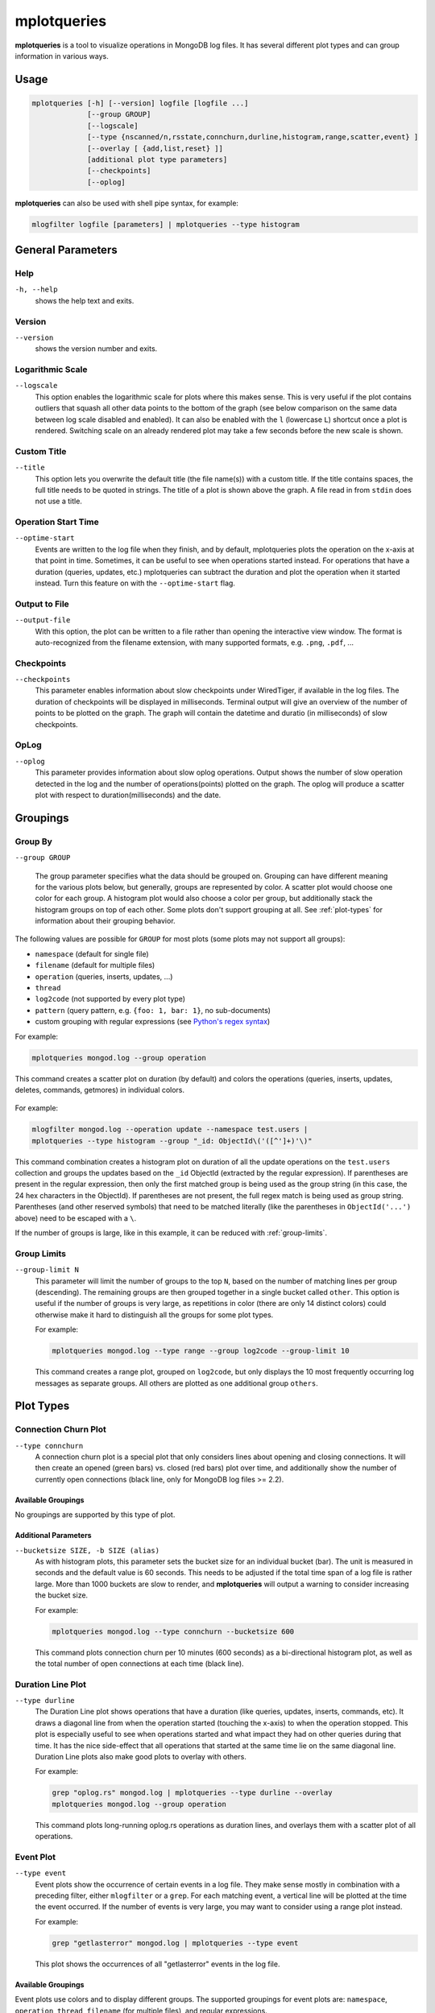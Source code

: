 .. _mplotqueries:

============
mplotqueries
============

**mplotqueries** is a tool to visualize operations in MongoDB log files. It has
several different plot types and can group information in various ways.

Usage
~~~~~

.. code-block:: bash

   mplotqueries [-h] [--version] logfile [logfile ...]
                [--group GROUP]
                [--logscale]
                [--type {nscanned/n,rsstate,connchurn,durline,histogram,range,scatter,event} ]
                [--overlay [ {add,list,reset} ]]
                [additional plot type parameters]
                [--checkpoints]
                [--oplog]

**mplotqueries** can also be used with shell pipe syntax, for example:

.. code-block:: bash

   mlogfilter logfile [parameters] | mplotqueries --type histogram


General Parameters
~~~~~~~~~~~~~~~~~~

Help
----
``-h, --help``
   shows the help text and exits.

Version
-------
``--version``
   shows the version number and exits.

Logarithmic Scale
-----------------
``--logscale``
   This option enables the logarithmic scale for plots where this makes sense.
   This is very useful if the plot contains outliers that squash all other data
   points to the bottom of the graph (see below comparison on the same data
   between log scale disabled and enabled). It can also be enabled with the
   ``l`` (lowercase ``L``) shortcut once a plot is rendered. Switching scale on
   an already rendered plot may take a few seconds before the new scale is
   shown.

.. figure:: images/mplotqueries_logscale.png
   :alt: Example plot: log scale compared

Custom Title
------------
``--title``
   This option lets you overwrite the default title (the file name(s)) with a
   custom title. If the title contains spaces, the full title needs to be
   quoted in strings. The title of a plot is shown above the graph. A file read
   in from ``stdin`` does not use a title.

Operation Start Time
--------------------
``--optime-start``
   Events are written to the log file when they finish, and by default,
   mplotqueries plots the operation on the x-axis at that point in time.
   Sometimes, it can be useful to see when operations started instead. For
   operations that have a duration (queries, updates, etc.) mplotqueries can
   subtract the duration and plot the operation when it started instead. Turn
   this feature on with the ``--optime-start`` flag.

Output to File
--------------
``--output-file``
   With this option, the plot can be written to a file rather than opening the
   interactive view window. The format is auto-recognized from the filename
   extension, with many supported formats, e.g. ``.png``, ``.pdf``, ...

Checkpoints
-----------------
``--checkpoints``
   This parameter enables information about slow checkpoints under WiredTiger, if
   available in the log files. The duration of checkpoints will be displayed in
   milliseconds. Terminal output will give an overview of the number of points
   to be plotted on the graph. The graph will contain the datetime and duratio
   (in milliseconds) of slow checkpoints.

OpLog
-----------------
``--oplog``
   This parameter provides information about slow oplog operations. Output shows
   the number of slow operation detected in the log and the number of operations(points)
   plotted on the graph. The oplog will produce a scatter plot with respect to
   duration(milliseconds) and the date.

Groupings
~~~~~~~~~

Group By
--------
``--group GROUP``

   The group parameter specifies what the data should be grouped on. Grouping
   can have different meaning for the various plots below, but generally,
   groups are represented by color. A scatter plot would choose one color for
   each group. A histogram plot would also choose a color per group, but
   additionally stack the histogram groups on top of each other. Some plots
   don't support grouping at all. See :ref:`plot-types` for information about
   their grouping behavior.

The following values are possible for ``GROUP`` for most plots (some plots may
not support all groups):

*  ``namespace`` (default for single file)
*  ``filename`` (default for multiple files)
*  ``operation`` (queries, inserts, updates, ...)
*  ``thread``
*  ``log2code``  (not supported by every plot type)
*  ``pattern`` (query pattern, e.g. ``{foo: 1, bar: 1}``, no sub-documents)
*  custom grouping with regular expressions (see `Python's regex syntax
   <http://docs.python.org/2/library/re.html#regular-expression-syntax>`__)

For example:

.. code-block:: bash

   mplotqueries mongod.log --group operation

This command creates a scatter plot on duration (by default) and colors the
operations (queries, inserts, updates, deletes, commands, getmores) in
individual colors.

.. figure:: images/mplotqueries_group_operation.png
   :alt: Example plot: operation groups

For example:

.. code-block:: bash

   mlogfilter mongod.log --operation update --namespace test.users |
   mplotqueries --type histogram --group "_id: ObjectId\('([^']+)'\)"

This command combination creates a histogram plot on duration of all the update
operations on the ``test.users`` collection and groups the updates based on the
``_id`` ObjectId (extracted by the regular expression). If parentheses are
present in the regular expression, then only the first matched group is being
used as the group string (in this case, the 24 hex characters in the ObjectId).
If parentheses are not present, the full regex match is being used as group
string. Parentheses (and other reserved symbols) that need to be matched
literally (like the parentheses in ``ObjectId('...')`` above) need to be
escaped with a ``\``.

If the number of groups is large, like in this example, it can be reduced with
:ref:`group-limits`.

.. figure:: images/mplotqueries_group_regex.png
   :alt: Example plot: regex groups

.. _group-limits:

Group Limits
------------
``--group-limit N``
   This parameter will limit the number of groups to the top ``N``, based on
   the number of matching lines per group (descending). The remaining groups
   are then grouped together in a single bucket called ``other``. This option
   is useful if the number of groups is very large, as repetitions in color
   (there are only 14 distinct colors) could otherwise make it hard to
   distinguish all the groups for some plot types.

   For example:

   .. code-block:: bash

      mplotqueries mongod.log --type range --group log2code --group-limit 10

   This command creates a range plot, grouped on ``log2code``, but only
   displays the 10 most frequently occurring log messages as separate groups.
   All others are plotted as one additional group ``others``.

   .. figure:: images/mplotqueries_group_limit.png
      :alt: Example plot: group limits

.. _plot-types:

Plot Types
~~~~~~~~~~

Connection Churn Plot
---------------------

``--type connchurn``
   A connection churn plot is a special plot that only considers lines about
   opening and closing connections. It will then create an opened (green bars)
   vs. closed (red bars) plot over time, and additionally show the number of
   currently open connections (black line, only for MongoDB log files >= 2.2).

Available Groupings
^^^^^^^^^^^^^^^^^^^

No groupings are supported by this type of plot.

Additional Parameters
^^^^^^^^^^^^^^^^^^^^^

``--bucketsize SIZE, -b SIZE (alias)``
   As with histogram plots, this parameter sets the bucket size for an
   individual bucket (bar). The unit is measured in seconds and the default
   value is 60 seconds. This needs to be adjusted if the total time span of a
   log file is rather large. More than 1000 buckets are slow to render, and
   **mplotqueries** will output a warning to consider increasing the bucket
   size.

   For example:

   .. code-block:: bash

      mplotqueries mongod.log --type connchurn --bucketsize 600

   This command plots connection churn per 10 minutes (600 seconds) as a
   bi-directional histogram plot, as well as the total number of open
   connections at each time (black line).

.. figure:: images/mplotqueries_connchurn.png
   :alt: Example plot: connection churn


Duration Line Plot
------------------

``--type durline``
   The Duration Line plot shows operations that have a duration (like queries,
   updates, inserts, commands, etc). It draws a diagonal line from when the
   operation started (touching the x-axis) to when the operation stopped. This
   plot is especially useful to see when operations started and what impact
   they had on other queries during that time. It has the nice side-effect that
   all operations that started at the same time lie on the same diagonal line.
   Duration Line plots also make good plots to overlay with others.

   For example:

   .. code-block:: bash

      grep "oplog.rs" mongod.log | mplotqueries --type durline --overlay
      mplotqueries mongod.log --group operation

   This command plots long-running oplog.rs operations as duration lines, and
   overlays them with a scatter plot of all operations.

.. figure:: images/mplotqueries_durline.png
   :alt: Example plot: duration line plot


Event Plot
----------

``--type event``
   Event plots show the occurrence of certain events in a log file. They make
   sense mostly in combination with a preceding filter, either ``mlogfilter``
   or a ``grep``. For each matching event, a vertical line will be plotted at
   the time the event occurred. If the number of events is very large, you may
   want to consider using a range plot instead.

   For example:

   .. code-block:: bash

      grep "getlasterror" mongod.log | mplotqueries --type event

   This plot shows the occurrences of all "getlasterror" events in the log
   file.

.. figure:: images/mplotqueries_event.png
   :alt: Example plot: rsstate

Available Groupings
^^^^^^^^^^^^^^^^^^^

Event plots use colors and to display different groups. The supported groupings
for event plots are: ``namespace``, ``operation``, ``thread``, ``filename``
(for multiple files), and regular expressions.

Additional Parameters
^^^^^^^^^^^^^^^^^^^^^

No additional parameters are supported by this type of plot.


Histogram Plot
--------------

``--type histogram``
   Histogram plots don't consider a particular value in the log line (like for
   example scatter plots do), but rather bin the occurrence of log lines
   together in time buckets and present the result as a bar chart. The more
   occurrences of a certain log line (per group) in a given time frame, the
   higher the bar for that bucket. The size of a bucket is 60 seconds by
   default, but can be configured to another value (``--bucketsize``, see
   below). Unless one wants to know the total number of log lines per time
   bucket (which is not very useful information), this command should always be
   preceded with a filter, for example :ref:`mlogfilter` or
   `grep <http://unixhelp.ed.ac.uk/CGI/man-cgi?grep>`__.


Available Groupings
^^^^^^^^^^^^^^^^^^^

Histogram plots use colors to display different groups. Each group gets its own
bar, the bars are stacked on top of each other to also give an indication of
the total number of matched lines per bucket. The supported groupings for
histogram plots are: ``namespace``, ``operation``, ``thread``, ``filename``
(for multiple files), ``log2code`` and regular expressions.


Additional Parameters
^^^^^^^^^^^^^^^^^^^^^

``--bucketsize SIZE, -b SIZE (alias)``
   This parameter sets the bucket size for an individual bucket (bar). The unit
   is measured in seconds and the default value is 60 seconds. This needs to be
   adjusted if the total time span of a log file is rather large. More than
   1000 buckets are slow to render, and **mplotqueries** will output a warning
   to consider increasing the bucket size.

   For example:

   .. code-block:: bash

      mlogfilter mongod.log --operation insert |
      mplotqueries --type histogram --bucketsize 3600

   This command plots the inserts per hour (3600 seconds) as a histogram plot.
   By default, the grouping is on ``namespace``.

.. figure:: images/mplotqueries_histogram_inserts.png
   :alt: Example plot: histogram inserts per hour


Range Plot
----------

``--type range``
   Range plots are good in displaying when certain events occurred and how long
   they lasted. For example, you can grep for a certain error message and use
   the range plot to see when these errors mostly occurred. For each group, a
   range plot shows one or several (if the ``--gap`` option is used) horizontal
   bars, that go from beginning to end of a certain event. If no ``--gap``
   value is provided, the default is to not have any gaps at all, and the bar
   goes from the time of the first to the time of the last line of that group.
   If ``--gap`` is used, then the bar is interrupted whenever two consecutive
   log lines are further apart than the gap threshold.

Available Groupings
^^^^^^^^^^^^^^^^^^^

Range plots use colors to display different groups. Each group gets its own
horizontal bar(s). The supported groupings for range plots are: ``namespace``,
``operation``, ``thread``, ``filename`` (for multiple files), ``log2code`` and
regular expressions.

For example:

.. code-block:: bash

   mplotqueries primary.log seconary1.log secondary2.log --type range

This plot shows for multiple files when they start and finish. By default, the
grouping for multiple files is on ``filename``, and as there is no gap
threshold given, the bars range from the first two the last log line per file.
This is useful to find out if and where several log files have an overlap.

.. figure:: images/mplotqueries_range_multiple.png
   :alt: Example plot: range plot on operations

Additional Parameters
^^^^^^^^^^^^^^^^^^^^^

``--gap LEN``
   If a gap threshold is provided, then the horizontal bars are interrupted
   when two consecutive events of the same group are further apart than ``LEN``
   seconds.

   For example:

   .. code-block:: bash

      mplotqueries mongod.log --type range --group operation --gap 600

   This plot shows ranges of contiguous blocks of updates where the gap
   threshold is 600 seconds (only gaps between two operations that are larger
   than 10 minutes are displayed as separate bars).

.. figure:: images/mplotqueries_range.png
   :alt: Example plot: range plot on operations


Replica Set State Plot
----------------------

``--type rsstate``
   Replica set state plots are specialized event plots, that only consider
   lines about replica set state changes in a log file. They will display all
   changes of all replica set members (not just the node itself) with colored
   vertical lines, indicating different states. The most common states are
   ``PRIMARY``, ``SECONDARY``, ``ARBITER``, ``STARTUP2``, ``DOWN`` and
   ``RECOVERING``, but other state changes are also displayed if found. This
   plot type helps to quickly determine any state changes at a given time. It
   is also useful to :ref:`overlay` this plot with a different plot, for
   example a scatter plot.


   For example:

   .. code-block:: bash

      mplotqueries mongod.log --type rsstate

   This plot shows the state changes of all replica set members found in the
   log file.

.. figure:: images/mplotqueries_rsstate.png
   :alt: Example plot: rsstate

Available Groupings
^^^^^^^^^^^^^^^^^^^

No groupings are supported by this type of plot.


Additional Parameters
^^^^^^^^^^^^^^^^^^^^^

No additional parameters are supported by this type of plot.


Scatter Plot
------------

``--type scatter`` (default)
   A scatter plot prints a marker on a two-dimensional axis, where the x-axis
   represents date and time, and the y-axis represents a certain numeric value.
   The numeric value for the y-axis can be chosen with an additional parameter
   (``--yaxis``, see below). By default, scatter plots show the duration of
   operations (queries, updates, inserts, deletes, ...) on the y-axis.

Available Groupings
^^^^^^^^^^^^^^^^^^^

Scatter plots use colors and additionally different marker shapes (circles,
squares, diamonds, ...) to display different groups. The supported groupings
for scatter plots are: ``namespace``, ``operation``, ``thread``, ``filename``
(for multiple files), and regular expressions.

Additional Parameters
^^^^^^^^^^^^^^^^^^^^^

``--yaxis FIELD``
   This parameter determines what value should be considered for the location
   on the y-axis. By default, the y-axis plots ``duration``. Other
   possibilities are ``nscanned``, ``nupdated``, ``ninserted``, ``ntoreturn``,
   ``nreturned``, ``numYields``, ``r`` (read lock), ``w`` (write lock).

   For example:

   .. code-block:: bash

      mplotqueries mongod.log --type scatter --yaxis w

   This command plots the time (x-axis) vs. the write lock values of all
   operations (y-axis). Only lines that have a write lock value present are
   considered for the plot. Note that the unit for read/write lock is in
   microseconds.

.. figure:: images/mplotqueries_scatter_w.png
   :alt: Example plot: scatter write lock

``--type nscanned``
   The scan ratio plot is a special type of scatter plot. Instead of plotting a
   single field as the standard scatter plot, it will calculate the ratio
   between the nscanned value and the nreturned value, and uses that result as
   the value for the y-axis. This plot is very useful to quickly find
   inefficient queries.

   For example:

   .. code-block:: bash

      mplotqueries mongod.log --type nscanned/n


.. _overlay:

Overlays
~~~~~~~~

The overlay mechanism allows you to overlay several plot types in one graphic.
This is useful to see correlations, match information from different plot types
and create graphs that show events from different angles.

Each of the plot types can in theory be used as an overlay, however some of
them make more sense then others.

Overlays are created just as normal plots, except they are stored on disk and
do not render immediately. The first call to **mplotqueries** that does not add
another overlay then will load all existing overlays added previously and
render them on top of each other, matching the time axis.

Overlays are stored globally and are persistent, independent of your current
working directory. Therefore, if you no longer need to store added overlays,
make sure that you remove them again or they will be added to your next call of
**mplotqueries**.

Plot types that are often used for overlays are: event, range, rsstate, and
scatter.

Creating Overlays
-----------------

``--overlay [add]``
   To create an overlay, run **mplotqueries** as you would normally, with all
   the command line arguments. In addition, specify the ``--overlay add``
   argument. As ``add`` is the default for overlays, it can be omitted.

For example:

.. code-block:: bash

   mplotqueries mongod.log --type scatter --overlay

   Created overlay: 18124963

This will add an overlay plot. The plot is not shown but saved on disk
instead, and rendered with the next call without ``--overlay``.


List Existing Overlays
----------------------

``--overlay list``
   To see if overlays are currently existing, you can use this command. A list
   of existing overlay identifiers will be returned. Currently, the
   indentifiers are not all that useful by themselves, but the command will
   show you how many different overlays exist.

Remove Overlays
---------------

``--overlay reset``
   To remove all overlays, you can use this command. It will delete all
   existing overlays, and the next (or current, if a log file is specified as
   well) call to **mplotqueries** will not show additional overlays anymore.
